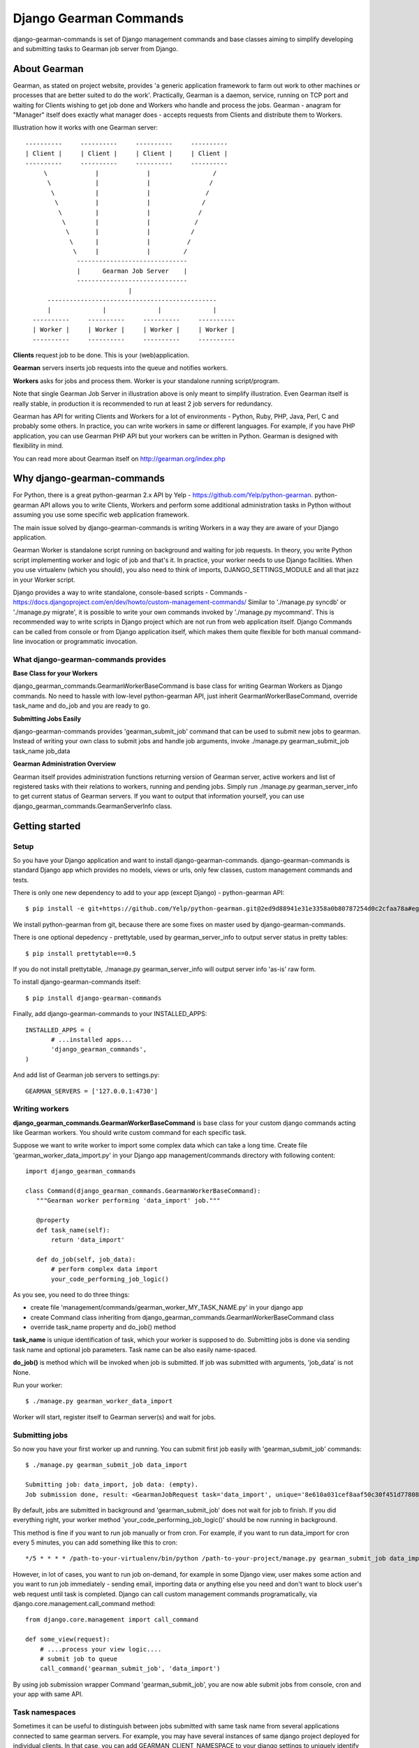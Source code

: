 =========================
 Django Gearman Commands
=========================

django-gearman-commands is set of Django management commands
and base classes aiming to simplify developing and submitting
tasks to Gearman job server from Django.

About Gearman
=============

Gearman, as stated on project website, provides 'a generic application framework to farm out work to other machines or processes that are better suited to do the work'.
Practically, Gearman is a daemon, service, running on TCP port and waiting for Clients wishing to get job done and Workers who handle and process the jobs.
Gearman - anagram for "Manager" itself does exactly what manager does - accepts requests from Clients and distribute them to Workers.

Illustration how it works with one Gearman server::

 ----------     ----------     ----------     ----------
 | Client |     | Client |     | Client |     | Client |
 ----------     ----------     ----------     ----------
      \             |             |                 /               
       \            |             |                /
        \           |             |               /
         \          |             |              /
          \         |             |             /
	   \        |             |            /
	    \       |             |           /
	     \      |             |          /
              \     |             |         / 
	       ------------------------------
               |      Gearman Job Server    |
               ------------------------------
                             |       
       ----------------------------------------------
       |              |              |              |
   ----------     ----------     ----------     ----------
   | Worker |     | Worker |     | Worker |     | Worker |
   ----------     ----------     ----------     ----------


**Clients** request job to be done. This is your (web)application.

**Gearman** servers inserts job requests into the queue and notifies workers.

**Workers** asks for jobs and process them. Worker is your standalone running script/program.

Note that single Gearman Job Server in illustration above is only meant to simplify illustration.
Even Gearman itself is really stable, in production it is recommended to run at least 2 job servers
for redundancy.

Gearman has API for writing Clients and Workers for a lot of environments - Python, Ruby, PHP, Java, Perl, C and probably some others.
In practice, you can write workers in same or different languages.
For example, if you have PHP application, you can use Gearman PHP API but your workers can be written in Python.
Gearman is designed with flexibility in mind.

You can read more about Gearman itself on http://gearman.org/index.php

Why django-gearman-commands
===========================

For Python, there is a great python-gearman 2.x API by Yelp - https://github.com/Yelp/python-gearman.
python-gearman API allows you to write Clients, Workers and perform some additional administration tasks
in Python without assuming you use some specific web application framework.

The main issue solved by django-gearman-commands is writing Workers in a way they are aware of your Django application.

Gearman Worker is standalone script running on background and waiting for job requests.
In theory, you write Python script implementing worker and logic of job and that's it.
In practice, your worker needs to use Django facilities.
When you use virtualenv (which you should), you also need to think of imports, DJANGO_SETTINGS_MODULE
and all that jazz in your Worker script.

Django provides a way to write standalone, console-based scripts - Commands - https://docs.djangoproject.com/en/dev/howto/custom-management-commands/
Similar to './manage.py syncdb' or './manage.py migrate', it is possible to write your own commands invoked by './manage.py mycommand'.
This is recommended way to write scripts in Django project which are not run from web application itself.
Django Commands can be called from console or from Django application itself, which makes them quite flexible
for both manual command-line invocation or programmatic invocation.

What django-gearman-commands provides
-------------------------------------

**Base Class for your Workers**

django_gearman_commands.GearmanWorkerBaseCommand is base class for writing Gearman Workers
as Django commands. No need to hassle with low-level python-gearman API, just inherit GearmanWorkerBaseCommand,
override task_name and do_job and you are ready to go.

**Submitting Jobs Easily**

django-gearman-commands provides 'gearman_submit_job' command that can be used to submit new jobs
to gearman. Instead of writing your own class to submit jobs and handle job arguments,
invoke ./manage.py gearman_submit_job task_name job_data

**Gearman Administration Overview**

Gearman itself provides administration functions returning version of Gearman server, active workers
and list of registered tasks with their relations to workers, running and pending jobs.
Simply run ./manage.py gearman_server_info to get current status of Gearman servers.
If you want to output that information yourself, you can use django_gearman_commands.GearmanServerInfo class.

Getting started
===============

Setup
-----

So you have your Django application and want to install django-gearman-commands.
django-gearman-commands is standard Django app which provides no models, views or urls,
only few classes, custom management commands and tests.

There is only one new dependency to add to your app (except Django) - python-gearman API::

 $ pip install -e git+https://github.com/Yelp/python-gearman.git@2ed9d88941e31e3358a0b80787254d0c2cfaa78a#egg=gearman-dev

We install python-gearman from git, because there are some fixes on master used by django-gearman-commands.

There is one optional depedency - prettytable, used by gearman_server_info to output server status in pretty tables::

 $ pip install prettytable==0.5

If you do not install prettytable, ./manage.py gearman_server_info will output server info 'as-is' raw form.

To install django-gearman-commands itself::

 $ pip install django-gearman-commands


Finally, add django-gearman-commands to your INSTALLED_APPS::

 INSTALLED_APPS = (
        # ...installed apps...
        'django_gearman_commands',
 )

And add list of Gearman job servers to settings.py::

 GEARMAN_SERVERS = ['127.0.0.1:4730']

Writing workers
---------------

**django_gearman_commands.GearmanWorkerBaseCommand** is base class for your custom django commands acting like Gearman workers.
You should write custom command for each specific task.

Suppose we want to write worker to import some complex data which can take a long time.
Create file 'gearman_worker_data_import.py' in your Django app management/commands directory
with following content::

 import django_gearman_commands

 class Command(django_gearman_commands.GearmanWorkerBaseCommand):
    """Gearman worker performing 'data_import' job."""
    
    @property
    def task_name(self):
        return 'data_import'

    def do_job(self, job_data):
        # perform complex data import
        your_code_performing_job_logic()
        

As you see, you need to do three things:

* create file 'management/commands/gearman_worker_MY_TASK_NAME.py' in your django app
* create Command class inheriting from django_gearman_commands.GearmanWorkerBaseCommand class
* override task_name property and do_job() method

**task_name** is unique identification of task, which your worker is supposed to do. Submitting jobs is done via sending task name and optional job parameters. Task name can be also easily name-spaced.

**do_job()** is method which will be invoked when job is submitted. If job was submitted with arguments, 'job_data' is not None.


Run your worker::

 $ ./manage.py gearman_worker_data_import

Worker will start, register itself to Gearman server(s) and wait for jobs. 

Submitting jobs
---------------

So now you have your first worker up and running.
You can submit first job easily with 'gearman_submit_job' commands::

 $ ./manage.py gearman_submit_job data_import

 Submitting job: data_import, job data: (empty).
 Job submission done, result: <GearmanJobRequest task='data_import', unique='8e610a031cef8aaf50c30f451d77808d', priority=None, background=True, state='CREATED', timed_out=False>.

By default, jobs are submitted in background and 'gearman_submit_job' does not wait for job to finish.
If you did everything right, your worker method 'your_code_performing_job_logic()' should be now running in background.

This method is fine if you want to run job manually or from cron.
For example, if you want to run data_import for cron every 5 minutes, you can add something like this to cron::

 */5 * * * * /path-to-your-virtualenv/bin/python /path-to-your-project/manage.py gearman_submit_job data_import

However, in lot of cases, you want to run job on-demand, for example in some Django view, user makes some action
and you want to run job immediately - sending email, importing data or anything else you need and don't want to block
user's web request until task is completed.
Django can call custom management commands programatically, via django.core.management.call_command method::

 from django.core.management import call_command
 
 def some_view(request):
     # ....process your view logic....
     # submit job to queue
     call_command('gearman_submit_job', 'data_import')    

By using job submission wrapper Command 'gearman_submit_job',
you are now able submit jobs from console, cron and your app with same API.

Task namespaces
---------------

Sometimes it can be useful to distinguish between jobs submitted with same task name from several applications connected
to same gearman servers. For example, you may have several instances of same django project deployed for individual
clients.
In that case, you can add GEARMAN_CLIENT_NAMESPACE to your django settings to uniquely identify tasks
submitted by project::

 GEARMAN_CLIENT_NAMESPACE = 'MyCustomer1'


Gearman server info
-------------------

gearman_server_info outputs current status of Gearman servers.
If you installed prettytable dependency, here is how output looks like::

 $ ./manage.py gearman_server_info
 +---------------------+------------------------+
 | Gearman Server Host | Gearman Server Version |
 +---------------------+------------------------+
 |    127.0.0.1:4730   |        OK 0.29         |
 +---------------------+------------------------+.

 +---------------+---------------+--------------+-------------+
 |   Task Name   | Total Workers | Running Jobs | Queued Jobs |
 +---------------+---------------+--------------+-------------+
 | data_unlock   |       1       |      0       |      0      |
 | data_import   |       1       |      1       |      0      |
 | cache_cleanup |       1       |      0       |      0      |
 +---------------+---------------+--------------+-------------+.

 +-----------+------------------+-----------+-----------------+
 | Worker IP | Registered Tasks | Client ID | File Descriptor |
 +-----------+------------------+-----------+-----------------+
 | 127.0.0.1 |   data_unlock    |     -     |        35       |
 | 127.0.0.1 |   data_import    |     -     |        36       |
 | 127.0.0.1 |  cache_cleanup   |     -     |        37       |
 +-----------+------------------+-----------+-----------------+


Practical production deployment with Supervisor
===============================================

In production, you need to be sure about two things:

 * your Gearman server is running
 * your Workers are running

Supervisor -  http://supervisord.org/ is babysitter for processes.
It allows you to launch, restart and monitor running processes.

Supervisor + Gearman
--------------------

Assuming you have supervisor installed and know the basics,
you can create 'gearman.conf' in /etc/supervisor/conf.d with following content::

 [program:gearman]
 command=/home/gearman/gearmand/gearmand/gearmand -q libsqlite3 --libsqlite3-db=/home/gearman/gearmand-sqlite.db -L 127.0.0.1
 numprocs=1
 directory=/home/gearman
 stdout_logfile=/var/log/gearman.log
 autostart=true
 autorestart=true
 user=gearman

This will start Gearman server compiled in /home/gearman/earmand/gearmand/gearmand with SQLite persistent queue on localhost.
Of course, your variables may vary.

Supervisor + Workers
--------------------

You can create single .conf file for all workers relevant to single application.
This will create process 'group' and allows you to reload of all workers related to some application
at once when you redeploy new code.

For example, create 'myapp.conf' in /etc/supervisor/conf.d with all workers relevant to 'myapp':::

 [program:myapp_data_import]
 command=/path-to-your-virtualenv/bin/python /path-to-your-project/manage.py gearman_worker_data_import
 numprocs=1
 directory=/home/myapp/
 stdout_logfile=/var/log/myapp_data_import.log
 autostart=true
 autorestart=true
 user=myapp

 [program:myapp_send_invoices]
 command=/path-to-your-virtualenv/bin/python /path-to-your-project/manage.py gearman_worker_send_invoices
 numprocs=1
 directory=/home/myapp/
 stdout_logfile=/var/log/myapp_send_invoices.log
 autostart=true
 autorestart=true
 user=myapp

 [group:myapp]
 programs=myapp_data_import, myapp_send_invoices

After redeployment, you can restart all workers:::

 $ supervisorctl reread
 $ supervisorctl update
 $ supervisorctl restart myapp:*

I recommend automating this with Fabric - http://docs.fabfile.org/

Contributing to django-gearman-commands
=======================================

Contributions are welcome.
If possible, please use following workflow:

 * find out what is bothering you
 * check Issues page if problem is not already discussed
 * fork django-gearman-commands
 * fix it in your fork and add test to tests/__init__.py
 * add yourself as Contributor to 'Authors and Contributors'
 * and make Pull Request with description what change is supposed to do

Running tests
-------------

Tests are located in tests/__init__.py file.
There is a wrapper 'runtests.py' in root directory to setup Django environment with minimal dependencies and run tests.
The point is to allow testing of django-gearman-commands during development without full-blown Django application::

 $ python runtests.py

As you can read from runtests.py, tests expect Gearman server running on localhost on standard port 4730.

License
=======

BSD, see LICENSE for details

Authors and Contributors
========================

Author: Jozef Ševčík, sevcik@codescale.net

Contributors:

 * Vladimír Gorej (gorej@codescale.net)

